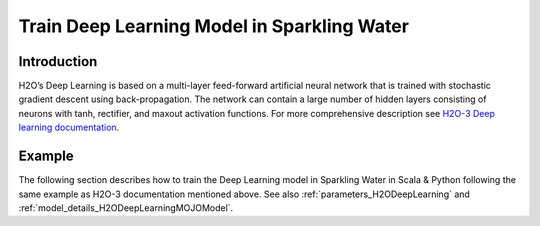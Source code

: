 Train Deep Learning Model in Sparkling Water
--------------------------------------------

Introduction
~~~~~~~~~~~~

H2O’s Deep Learning is based on a multi-layer feed-forward artificial neural network that is trained with stochastic gradient descent using back-propagation. The network can contain a large number of hidden layers consisting of neurons with tanh, rectifier, and maxout activation functions.
For more comprehensive description see `H2O-3 Deep learning documentation <https://docs.h2o.ai/h2o/latest-stable/h2o-docs/data-science/deep-learning.html>`__.

Example
~~~~~~~

The following section describes how to train the Deep Learning model in Sparkling Water in Scala & Python following the same example as H2O-3 documentation mentioned above. See also :ref:`parameters_H2ODeepLearning`
and :ref:`model_details_H2ODeepLearningMOJOModel`.

.. content-tabs::

    .. tab-container:: Scala
        :title: Scala

        First, let's start Sparkling Shell as

        .. code:: shell

            ./bin/sparkling-shell

        Start H2O cluster inside the Spark environment

        .. code:: scala

            import ai.h2o.sparkling._
            import java.net.URI
            val hc = H2OContext.getOrCreate()

        Parse the data using H2O and convert them to Spark Frame

        .. code:: scala

            import org.apache.spark.SparkFiles
            val datasetUrl = "https://raw.githubusercontent.com/h2oai/sparkling-water/master/examples/smalldata/insurance.csv"
            spark.sparkContext.addFile(datasetUrl) //for example purposes, on a real cluster it's better to load directly from distributed storage
            val sparkDF = spark.read.option("header", "true").option("inferSchema", "true").csv(SparkFiles.get("insurance.csv"))
            val Array(trainingDF, testingDF) = sparkDF.randomSplit(Array(0.8, 0.2), 23123)

        Train the model. You can configure all the available DeepLearning arguments using provided setters, such as the label column
        or the layout of hidden layers.

        .. code:: scala

            import ai.h2o.sparkling.ml.algos.H2ODeepLearning
            val estimator = new H2ODeepLearning()
                               .setDistribution("tweedie")
                               .setHidden(Array(1))
                               .setEpochs(1000)
                               .setTrainSamplesPerIteration(-1)
                               .setReproducible(true)
                               .setActivation("Tanh")
                               .setSingleNodeMode(false)
                               .setBalanceClasses(false)
                               .setForceLoadBalance(false)
                               .setSeed(23123)
                               .setTweediePower(1.5)
                               .setScoreTrainingSamples(0)
                               .setColumnsToCategorical("District")
                               .setScoreValidationSamples(0)
                               .setStoppingRounds(0)
                               .setFeaturesCols("District", "Group", "Age")
                               .setLabelCol("Claims")
            val model = estimator.fit(trainingDF)

        By default, the ``H2ODeepLearning`` algorithm distinguishes between a classification and regression problem based on the type of
        the label column of the training dataset. If the label column is a string column, a classification model will be trained.
        If the label column is a numeric column, a regression model will be trained. If you don't want to worry about
        column data types, you can explicitly specify the problem by using ``ai.h2o.sparkling.ml.algos.classification.H2ODeepLearningClassifier``
        or ``ai.h2o.sparkling.ml.algos.regression.H2ODeepLearningRegressor`` instead.

        Eval performance

        .. code:: scala

            val metrics = model.getTrainingMetrics()
            println(metrics)

        Run Predictions

        .. code:: scala

            model.transform(testingDF).show(false)

        You can also get model details via calling methods listed in :ref:`model_details_H2ODeepLearningMOJOModel`.


    .. tab-container:: Python
        :title: Python

        First, let's start PySparkling Shell as

        .. code:: shell

            ./bin/pysparkling

        Start H2O cluster inside the Spark environment

        .. code:: python

            from pysparkling import *
            hc = H2OContext.getOrCreate()

        Parse the data using H2O and convert them to Spark Frame

        .. code:: python

            import h2o
            frame = h2o.import_file("https://raw.githubusercontent.com/h2oai/sparkling-water/master/examples/smalldata/insurance.csv")
            sparkDF = hc.asSparkFrame(frame)
            [trainingDF, testingDF] = sparkDF.randomSplit([0.8, 0.2], 23123)

        Train the model. You can configure all the available Deep Learning arguments using provided setters or constructor parameters,
        such as the label column or the layout of hidden layers.

        .. code:: python

            from pysparkling.ml import H2ODeepLearning
            estimator = H2ODeepLearning(
                            distribution = "tweedie",
                            hidden = [1],
                            epochs = 1000,
                            trainSamplesPerIteration = -1,
                            reproducible = True,
                            activation = "Tanh",
                            singleNodeMode = False,
                            balanceClasses = False,
                            forceLoadBalance = False,
                            seed = 23123,
                            tweediePower = 1.5,
                            scoreTrainingSamples = 0,
                            columnsToCategorical = ["District"],
                            scoreValidationSamples = 0,
                            stoppingRounds = 0,
                            featuresCols = ["District", "Group", "Age"],
                            labelCol = "Claims")
            model = estimator.fit(trainingDF)

        By default, the ``H2ODeepLearning`` algorithm distinguishes between a classification and regression problem based on the type of
        the label column of the training dataset. If the label column is a string column, a classification model will be trained.
        If the label column is a numeric column, a regression model will be trained. If you don't want to worry about
        column data types, you can explicitly specify the problem by using ``H2ODeepLearningClassifier`` or ``H2ODeepLearningRegressor`` instead.

        Eval performance

        .. code:: python

            metrics = model.getTrainingMetrics()
            print(metrics)

        Run Predictions

        .. code:: python

            model.transform(testingDF).show(truncate = False)

        You can also get model details via calling methods listed in :ref:`model_details_H2ODeepLearningMOJOModel`.
